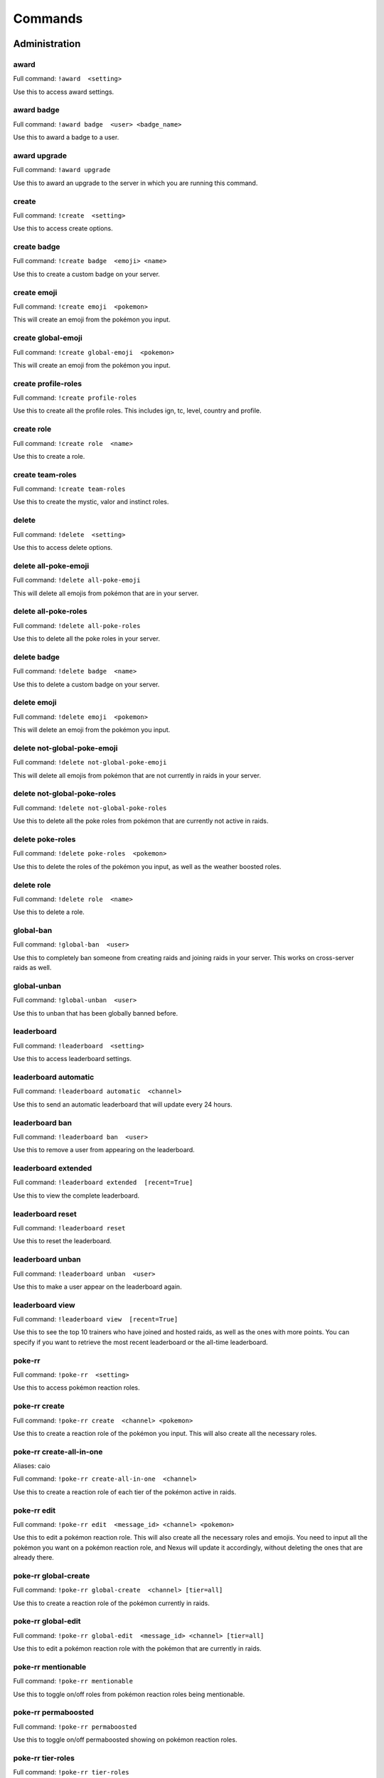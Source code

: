 Commands
=====

Administration
------------

award
~~~~~~~~~~~

Full command: ``!award  <setting>``

Use this to access award settings.

award badge
~~~~~~~~~~~

Full command: ``!award badge  <user> <badge_name>``

Use this to award a badge to a user.

award upgrade
~~~~~~~~~~~

Full command: ``!award upgrade``

Use this to award an upgrade to the server in which you are running this command.

create
~~~~~~~~~~~

Full command: ``!create  <setting>``

Use this to access create options.

create badge
~~~~~~~~~~~

Full command: ``!create badge  <emoji> <name>``

Use this to create a custom badge on your server.

create emoji
~~~~~~~~~~~

Full command: ``!create emoji  <pokemon>``

This will create an emoji from the pokémon you input.

create global-emoji
~~~~~~~~~~~

Full command: ``!create global-emoji  <pokemon>``

This will create an emoji from the pokémon you input.

create profile-roles
~~~~~~~~~~~

Full command: ``!create profile-roles``

Use this to create all the profile roles. This includes ign, tc, level, country and profile.

create role
~~~~~~~~~~~

Full command: ``!create role  <name>``

Use this to create a role.

create team-roles
~~~~~~~~~~~

Full command: ``!create team-roles``

Use this to create the mystic, valor and instinct roles.

delete
~~~~~~~~~~~

Full command: ``!delete  <setting>``

Use this to access delete options.

delete all-poke-emoji
~~~~~~~~~~~

Full command: ``!delete all-poke-emoji``

This will delete all emojis from pokémon that are in your server.

delete all-poke-roles
~~~~~~~~~~~

Full command: ``!delete all-poke-roles``

Use this to delete all the poke roles in your server.

delete badge
~~~~~~~~~~~

Full command: ``!delete badge  <name>``

Use this to delete a custom badge on your server.

delete emoji
~~~~~~~~~~~

Full command: ``!delete emoji  <pokemon>``

This will delete an emoji from the pokémon you input.

delete not-global-poke-emoji
~~~~~~~~~~~

Full command: ``!delete not-global-poke-emoji``

This will delete all emojis from pokémon that are not currently in raids in your server.

delete not-global-poke-roles
~~~~~~~~~~~

Full command: ``!delete not-global-poke-roles``

Use this to delete all the poke roles from pokémon that are currently not active in raids.

delete poke-roles
~~~~~~~~~~~

Full command: ``!delete poke-roles  <pokemon>``

Use this to delete the roles of the pokémon you input, as well as the weather boosted roles.

delete role
~~~~~~~~~~~

Full command: ``!delete role  <name>``

Use this to delete a role.

global-ban
~~~~~~~~~~~

Full command: ``!global-ban  <user>``

Use this to completely ban someone from creating raids and joining raids in your server. This works on cross-server raids as well.

global-unban
~~~~~~~~~~~

Full command: ``!global-unban  <user>``

Use this to unban that has been globally banned before.

leaderboard
~~~~~~~~~~~

Full command: ``!leaderboard  <setting>``

Use this to access leaderboard settings.

leaderboard automatic
~~~~~~~~~~~

Full command: ``!leaderboard automatic  <channel>``

Use this to send an automatic leaderboard that will update every 24 hours.

leaderboard ban
~~~~~~~~~~~

Full command: ``!leaderboard ban  <user>``

Use this to remove a user from appearing on the leaderboard.

leaderboard extended
~~~~~~~~~~~

Full command: ``!leaderboard extended  [recent=True]``

Use this to view the complete leaderboard.

leaderboard reset
~~~~~~~~~~~

Full command: ``!leaderboard reset``

Use this to reset the leaderboard.

leaderboard unban
~~~~~~~~~~~

Full command: ``!leaderboard unban  <user>``

Use this to make a user appear on the leaderboard again.

leaderboard view
~~~~~~~~~~~

Full command: ``!leaderboard view  [recent=True]``

Use this to see the top 10 trainers who have joined and hosted raids, as well as the ones with more points. You can specify if you want to retrieve the most recent leaderboard or the all-time leaderboard.

poke-rr
~~~~~~~~~~~

Full command: ``!poke-rr  <setting>``

Use this to access pokémon reaction roles.

poke-rr create
~~~~~~~~~~~

Full command: ``!poke-rr create  <channel> <pokemon>``

Use this to create a reaction role of the pokémon you input. This will also create all the necessary roles.

poke-rr create-all-in-one
~~~~~~~~~~~

Aliases: caio

Full command: ``!poke-rr create-all-in-one  <channel>``

Use this to create a reaction role of each tier of the pokémon active in raids.

poke-rr edit
~~~~~~~~~~~

Full command: ``!poke-rr edit  <message_id> <channel> <pokemon>``

Use this to edit a pokémon reaction role. This will also create all the necessary roles and emojis. You need to input all the pokémon you want on a pokémon reaction role, and Nexus will update it accordingly, without deleting the ones that are already there.

poke-rr global-create
~~~~~~~~~~~

Full command: ``!poke-rr global-create  <channel> [tier=all]``

Use this to create a reaction role of the pokémon currently in raids.

poke-rr global-edit
~~~~~~~~~~~

Full command: ``!poke-rr global-edit  <message_id> <channel> [tier=all]``

Use this to edit a pokémon reaction role with the pokémon that are currently in raids.

poke-rr mentionable
~~~~~~~~~~~

Full command: ``!poke-rr mentionable``

Use this to toggle on/off roles from pokémon reaction roles being mentionable.

poke-rr permaboosted
~~~~~~~~~~~

Full command: ``!poke-rr permaboosted``

Use this to toggle on/off permaboosted showing on pokémon reaction roles.

poke-rr tier-roles
~~~~~~~~~~~

Full command: ``!poke-rr tier-roles``

Use this to toggle on/off tier roles showing on pokémon reaction roles.

poke-rr weather-boosted
~~~~~~~~~~~

Full command: ``!poke-rr weather-boosted``

Use this to toggle on/off weather boosted pokémon reaction roles.

pokebattler-raid-network
~~~~~~~~~~~

Aliases: pokebattler, prn

Full command: ``!pokebattler-raid-network  <setting>``

Use this to access settings for the Pokebattler Raid Network.

pokebattler-raid-network feed
~~~~~~~~~~~

Full command: ``!pokebattler-raid-network feed``

Use this to create a channel with the Pokebattler Raid Network feed. Raids from other servers will appear in here and you can join them through the app or by joining the remote server.

pokebattler-raid-network permanent-invite
~~~~~~~~~~~

Full command: ``!pokebattler-raid-network permanent-invite  <permanent_invite_url>``

Use this to set a permanent invite for this server on the Pokebattler Raid Network.

pokebattler-raid-network toggle
~~~~~~~~~~~

Full command: ``!pokebattler-raid-network toggle``

Use this to turn on/off the pokebattler raid network in your discord server.

profile-button
~~~~~~~~~~~

Full command: ``!profile-button``

Use this to send a profile button. Trainers will be able to set their profile by pressing on this button.

punish
~~~~~~~~~~~

Full command: ``!punish  <user> [amount=10]``

Use this to deduct points from a user.

quickstart
~~~~~~~~~~~

Full command: ``!quickstart``

Use this send the initial message Nexus sends when it joins a server.

raid-button
~~~~~~~~~~~

Full command: ``!raid-button``

Use this to send a raid button inside a raid channel. Trainers will be able to host raids by pressing on this button.

reset-points
~~~~~~~~~~~

Full command: ``!reset-points  <user>``

Use this to reset the amount of points from a user.

revoke
~~~~~~~~~~~

Full command: ``!revoke  <setting>``

Use this to access revoke settings.

revoke badge
~~~~~~~~~~~

Full command: ``!revoke badge  <user> <badge_name>``

Use this to revoke a badge from a user.

rr
~~~~~~~~~~~

Aliases: reaction-role

Full command: ``!rr  <setting>``

Use this to access reaction roles.

rr create
~~~~~~~~~~~

Full command: ``!rr create  <message_id> <channel> <emoji> <role>``

Generic reaction role implementation.

rr delete
~~~~~~~~~~~

Full command: ``!rr delete  <message_id> <channel_id>``

Use this to delete a reaction role from your server. You can also manually delete the message.

rr view
~~~~~~~~~~~

Full command: ``!rr view``

Use this to view all your reaction roles. There's a limit fo 50 per server.

server
~~~~~~~~~~~

Full command: ``!server  <setting>``

Use this to access server settings.

server change-nicknames
~~~~~~~~~~~

Full command: ``!server change-nicknames``

Use this to change the nicknames of every member in your server to their corresponding in-game name (only if set).

server freeze-restrictions
~~~~~~~~~~~

Full command: ``!server freeze-restrictions  <channel>``

Use this to freeze global raid restrictions on a raid channel. This will only allow the current pokémon that are in raids of the tiers your raid channel has restrictions on.

server info
~~~~~~~~~~~

Full command: ``!server info``

Use this to check information about your server.

server instinct-role
~~~~~~~~~~~

Full command: ``!server instinct-role  <role>``

Use this to change the instinct role in your server.

server log-channel
~~~~~~~~~~~

Full command: ``!server log-channel  [channel=None]``

Use this to set the channel in which you'll receive logs from the raids on your server.

server main-raid-channel
~~~~~~~~~~~

Full command: ``!server main-raid-channel  [channel=None]``

Use this to set the channel in which all raids will be visible.

server moderator-role
~~~~~~~~~~~

Full command: ``!server moderator-role  <role>``

Use this to change the moderator role in your server.

server mystic-role
~~~~~~~~~~~

Full command: ``!server mystic-role  <role>``

Use this to change the mystic role in your server.

server online-channel
~~~~~~~~~~~

Full command: ``!server online-channel  [channel=None] [tier=all]``

Use this to set the channel in which you'll receive raids from other servers.

server prefix
~~~~~~~~~~~

Full command: ``!server prefix  <prefix>``

Use this to change the prefix on your server. You can only use one character as a prefix.

server profile-channel
~~~~~~~~~~~

Full command: ``!server profile-channel  [channel=None]``

Use this to set the channel in which Nexus will scan screenshots to update trainer profiles.

server raid-channel
~~~~~~~~~~~

Full command: ``!server raid-channel  <channel>``

Use this to set the channel in which raids will be posted. Only the raid command will work on this channel.

server raid-info
~~~~~~~~~~~

Full command: ``!server raid-info``

Use this to check information about raid channels in your server.

server raid-restrictions
~~~~~~~~~~~

Full command: ``!server raid-restrictions  <channel> <restrictions>``

Use this to set raid restrictions on an existing raid channel. You can either use tier restrictions or pokémon restrictions, but not both.

server setup-channel
~~~~~~~~~~~

Full command: ``!server setup-channel  [channel=None]``

Use this to set the channel in which Nexus will mention players when they try to create or join raids and they don't have permission to do so.

server toggle
~~~~~~~~~~~

Full command: ``!server toggle  <setting>``

Use this to access toggle configuration.

server toggle auto-counters
~~~~~~~~~~~

Full command: ``!server toggle auto-counters``

Use this to toggle on/off inserting counters automatically in raids.

server toggle automoderator
~~~~~~~~~~~

Full command: ``!server toggle automoderator``

Use this to toggle on/off the automoderator, this will prevent/allow users with negative points to join and create raids.

server toggle autoroles
~~~~~~~~~~~

Full command: ``!server toggle autoroles``

Use this to toggle on/off roles being created automatically when someone clicks the notification button.

server toggle force-nickname
~~~~~~~~~~~

Full command: ``!server toggle force-nickname``

Use this to toggle on/off forcing nicknames of members of your server to be their respective in-game trainer names.

server toggle join-multiple-raids
~~~~~~~~~~~

Full command: ``!server toggle join-multiple-raids``

Use this to toggle on/off allowing trainers to join more than one raid at the same time in your server.

server toggle online-raids
~~~~~~~~~~~

Full command: ``!server toggle online-raids``

Use this to toggle on/off being able to send raids to other servers in your server.

server toggle public-raids
~~~~~~~~~~~

Full command: ``!server toggle public-raids``

Use this to toggle off/on public raids in your server. Anyone can interact with the raids if turned on.

server toggle screenshot-scanning
~~~~~~~~~~~

Full command: ``!server toggle screenshot-scanning``

Use this to toggle on/off scanning screenshots in raid and profile channels.

server toggle unfriend
~~~~~~~~~~~

Full command: ``!server toggle unfriend``

Use this to toggle off/on the unfriend the host message when a raid ends. This doesn't apply to raids from other servers.

server valor-role
~~~~~~~~~~~

Full command: ``!server valor-role  <role>``

Use this to change the valor role in your server.

update-all-members-roles
~~~~~~~~~~~

Full command: ``!update-all-members-roles``

Use this to update all roles of members on your server. This action can take up to several minutes. This will update all profile roles, if they exist (ign, tc, level, country, team, profile)

view
~~~~~~~~~~~

Full command: ``!view  <setting>``

Use this to access view settings.

view badges
~~~~~~~~~~~

Full command: ``!view badges``

Use this to view all badges in your server

Other
------------

pt
~~~~~~~~~~~

Aliases: pdt, pst

Full command: ``!pt``

Get the current Pacific Time. This is useful for events that start in this timezone.

summon
~~~~~~~~~~~

Aliases: ping

Full command: ``!summon``

Summon Nexus. Or get the latency of the bot. Whatever sounds cooler.

support
~~~~~~~~~~~

Full command: ``!support``

This will give you the invite link to the support discord server of Nexus.

utc
~~~~~~~~~~~

Full command: ``!utc``

Get the current Coordinated Universal Time. This is useful for events that start in this timezone.

Profile
------------

delete-profile
~~~~~~~~~~~

Full command: ``!delete-profile``

Deletes all the information in your trainer profile.

load-profile
~~~~~~~~~~~

Aliases: change-profile

Full command: ``!load-profile``

Use this to load a saved profile. You need to support Nexus to access this command.

profile
~~~~~~~~~~~

Full command: ``!profile  [user=None]``

Use this to show someone's profile. If you give this no argument, it will show yours.

save-profile
~~~~~~~~~~~

Full command: ``!save-profile``

Use this to save your current profile. You need to support Nexus to access this command.

search
~~~~~~~~~~~

Full command: ``!search  <ign>``

Use this to search for a trainer in your server.

set
~~~~~~~~~~~

Full command: ``!set  <setting>``

Use this to set different settings on your profile.

set country
~~~~~~~~~~~

Full command: ``!set country  <country>``

Use this to set your country. You can give this the name of the country or the country code.

set level
~~~~~~~~~~~

Aliases: lvl

Full command: ``!set level  <level>``

Use this to set your level. You can set it to a maximum of 50.

set location
~~~~~~~~~~~

Full command: ``!set location  <latitude> <longitude>``

Use this to set your location for trading purposes. Your location can't be seen by anyone. You need to input your latitude and longitude.

set profile
~~~~~~~~~~~

Full command: ``!set profile``

Use this to set all settings in your profile.

set team
~~~~~~~~~~~

Full command: ``!set team  <team>``

Use this to set your team. The available teams are mystic, valor and instinct.

set trainer-code
~~~~~~~~~~~

Aliases: tc, code, friend-code, fc

Full command: ``!set trainer-code  <trainer_code>``

Use this to set your trainer code.

set trainer-name
~~~~~~~~~~~

Aliases: name, tn, ign

Full command: ``!set trainer-name  <ign>``



tc
~~~~~~~~~~~

Aliases: fc, trainer-code, friend-code

Full command: ``!tc  [user=None]``

Use this to retrieve someone's trainer code.

update-my-roles
~~~~~~~~~~~

Full command: ``!update-my-roles``

Use this to update your profile roles according to your current information set on Nexus. If your server has no profile roles, this command will not do anything.

Raids
------------

add
~~~~~~~~~~~

Full command: ``!add  <trainer>``

Use this to add someone to a raid, even if that person is not in the discord server.

advance
~~~~~~~~~~~

Full command: ``!advance``

Use this in a raid train to advance to the next raid. This will decrease the amount of raids by 1.

auto-join
~~~~~~~~~~~

Aliases: autojoin

Full command: ``!auto-join  <setting>``

Use this to access auto-join options.

auto-join start
~~~~~~~~~~~

Full command: ``!auto-join start  <pokemon>``

Use this to start auto-joining raids for the pokémon you input.

auto-join status
~~~~~~~~~~~

Aliases: refresh

Full command: ``!auto-join status``

Use this to check your position on the autojoin queue, as well as refreshing your timeout.

auto-join stop
~~~~~~~~~~~

Aliases: leave

Full command: ``!auto-join stop``

Use this to stop auto-joining raids and leave your position on the queue.

backout
~~~~~~~~~~~

Full command: ``!backout``

Use this to notify trainers to back out of the lobby

boss
~~~~~~~~~~~

Aliases: b

Full command: ``!boss  <pokemon>``

Use this in a raid to change the raid boss you are hosting.

bye
~~~~~~~~~~~

Aliases: leave

Full command: ``!bye``

Use this to leave a raid.

close
~~~~~~~~~~~

Full command: ``!close``

Use this in a raid to close it, no one else can join it.

counters
~~~~~~~~~~~

Full command: ``!counters  [boss=None]``

Use this to get the top 6 counters against a raid boss. If you use this inside a raid, you don't need to include the pokémon in the command.

downvote
~~~~~~~~~~~

Full command: ``!downvote  [trainer=None]``

Use this to downvote a user inside an online raid. If you give this no user, it will default to the host.

end
~~~~~~~~~~~

Full command: ``!end``

Use this to end a raid.

gender
~~~~~~~~~~~

Full command: ``!gender  [gender=None]``

Use this in a raid to change the gender of the raid boss.

go
~~~~~~~~~~~

Aliases: start

Full command: ``!go  [split=yes]``

Use this to start your raid. Your raid will be closed, and all members will be pinged to let them know you've entered the lobby. You'll also be given a search string of trainers you need to invite.

go-live
~~~~~~~~~~~

Aliases: nexus

Full command: ``!go-live``

Use this to get your raid live in other servers where Nexus is in.

gym-control
~~~~~~~~~~~

Aliases: control, gc

Full command: ``!gym-control  <team>``

Use this in a raid to change the team that has the gym control.

host
~~~~~~~~~~~

Full command: ``!host``

Use this in a raid to get information from the host.

invites
~~~~~~~~~~~

Aliases: i

Full command: ``!invites  [split=yes]``

This will give you a search string of the trainers you need to invite to a raid. `!go` will give you this list as well.

invites-limit
~~~~~~~~~~~

Aliases: limit, il

Full command: ``!invites-limit  [amount=5]``

Use this in a raid to limit the amount of players you are inviting. You can reset the limit by running the command with no argument.

kick
~~~~~~~~~~~

Full command: ``!kick  [trainer=None]``

Use this to kick someone from a raid.

kick-all
~~~~~~~~~~~

Full command: ``!kick-all``

Use this to kick everyone from a raid.

leave-all-raids
~~~~~~~~~~~

Full command: ``!leave-all-raids``

Use this to leave all the raids you are currently inside from the server in which you run the command.

member
~~~~~~~~~~~

Full command: ``!member  <trainer>``

Use this in a raid to get information from the user you input.

members
~~~~~~~~~~~

Aliases: m

Full command: ``!members``

Use this to get a list of the members in a raid that has more information about them.

mention
~~~~~~~~~~~

Full command: ``!mention  <message>``

Use this to mention the trainers on your raid.

mention-unready
~~~~~~~~~~~

Aliases: mention-not-ready

Full command: ``!mention-unready  <message>``

Use this to mention the trainers on your raid that are not ready.

min-level
~~~~~~~~~~~

Aliases: minimum-level, ml

Full command: ``!min-level  <level>``

Use this in a raid to change the minimum level required to enter the raid.

my-raids
~~~~~~~~~~~

Full command: ``!my-raids``

Use this to view all the raids you are currently inside from the server in which you run the command.

only-hosting
~~~~~~~~~~~

Aliases: oh

Full command: ``!only-hosting  <value>``

Use this in a raid to change if you are only hosting the raid and not joining, or if you are joining with the invitees.

open
~~~~~~~~~~~

Full command: ``!open``

Use this in a raid to open it.

raid
~~~~~~~~~~~

Aliases: r

Full command: ``!raid  <flags>``

Use this to create a raid. You can further customize your raid by going to the raid setup or adding extra flags at the end of the command, here's how flags work:
You can input the name of the flag followed by its value (flag:value), you can either separate flags with a space or with quotes ("flag: value" flag:value), and for flags that are either true or false, by just mentioning the flag the true value will be assumed ("weather-boosted" instead of "weather-boosted:true").
All flags have its corresponding command, and aliases can be used as well. You'll also skip the raid setup if you input at least one flag.
You can input all the flags you want in any order, but you can also just input the values directly in the following order (you don't need to input all of them): [time-left=45] [weather-boosted=yes] [invites-limit=5] [only-hosting=no] [minimum-level=5] [train=1] [rehost=no] [gym_control=None] [Gender=None]

FLAGS:
weather-boosted (possible values: true/false)
invites-limit (possible values: 0-10)
only-hosting (possible values: true/false)
minimum-level (possible values:1-50)
train (possible values: 1+)
rehost (possible values: true/false)
gym_control (possible values: instinct, mystic, instinct)
gender (possible values: male/female)

Here are some examples:
!raid latias 32 yes 5 no 25
!r magnemite 32 true 3 no
!raid piloswine 15 only-hosting weather-boosted invites-limit:4
!raid mewtwo 45 ml:40 "limit:9" wb

raid-bosses
~~~~~~~~~~~

Full command: ``!raid-bosses  [option=embed]``

Use this to get the list of the active bosses. You can pass as an optional argument if you want the list as an embed or raw text.

ready
~~~~~~~~~~~

Full command: ``!ready``

Use this to mark yourself as ready inside a raid.

rehost
~~~~~~~~~~~

Aliases: re

Full command: ``!rehost``

Use this to rehost your raid. It will be posted again and won't let people that were in your previous raid join again.

report
~~~~~~~~~~~

Full command: ``!report  <trainer>``

Use this to report behaviour of users on a raid. This will deduct 1 point from the user.

reset-ready
~~~~~~~~~~~

Full command: ``!reset-ready``

Use this in a raid to reset the ready status from everyone.

thanks
~~~~~~~~~~~

Aliases: ty

Full command: ``!thanks``

Use this in a raid to give an extra point to the host once the raid has started.

time-left
~~~~~~~~~~~

Aliases: time, tl

Full command: ``!time-left  [minutes=None]``

Use this in a raid to see how much time is left on the raid. If you are the host, you can give this command the amount of minutes that are left on your raid to update it.

train
~~~~~~~~~~~

Full command: ``!train  <amount>``

Use this in a raid to update the amount of bosses you are raiding. Normal raids are trains of one raid.

unready
~~~~~~~~~~~

Full command: ``!unready``

Use this to mark yourself as unready inside a raid.

upvote
~~~~~~~~~~~

Full command: ``!upvote  [trainer=None]``

Use this to upvote a user inside an online raid. If you give this no user, it will default to the host.

weather-boosted
~~~~~~~~~~~

Aliases: wb

Full command: ``!weather-boosted  <value>``

Use this in a raid to change if the raid is weather boosted or not.

Trades
------------

global-trading-system
~~~~~~~~~~~

Aliases: gts

Full command: ``!global-trading-system  <setting>``

Use this to access the global trading system.

global-trading-system accept
~~~~~~~~~~~

Full command: ``!global-trading-system accept  <id>``

You can run this command if you see a trade you are interested in, your discord tag will be given to the other user so you can coordinate. You can get the trade id by searching the trades nearby.

global-trading-system failure
~~~~~~~~~~~

Full command: ``!global-trading-system failure  <id>``

If you fail to complete the trade once someone is interested in it, you can run this command to make your trade available in the global trading system again. You can get the trade id by checking your trading offers.

global-trading-system offers
~~~~~~~~~~~

Full command: ``!global-trading-system offers``

Use this to see all your current trading offers.

global-trading-system pending
~~~~~~~~~~~

Full command: ``!global-trading-system pending``

You can run this command to see all trades that you have pending.

global-trading-system remove
~~~~~~~~~~~

Full command: ``!global-trading-system remove  <id>``

Use this to remove one of your trading offers. You can get the trade id by checking your trading offers.

global-trading-system search
~~~~~~~~~~~

Full command: ``!global-trading-system search  [pokemon=None]``

Use this to search a trade for a pokémon within your range. If you give no pokémon to this command, it will search all available trades.

global-trading-system submit
~~~~~~~~~~~

Aliases: offer

Full command: ``!global-trading-system submit  <offer_pokemon> <pokemon_wanted>``

Use this submit a trade on the global trading system. Your discord tag will be visible to trainers that accept your trade so you can coordinate with each other.

global-trading-system success
~~~~~~~~~~~

Full command: ``!global-trading-system success  <id>``

If you succeed in trading, you can run this command to mark your trade as done. You can get the trade id by checking your trading offers.

trade
~~~~~~~~~~~

Full command: ``!trade``

Use this to search for trainers on the discord server which are in the valid trading range. If there are no bonuses, this will search for trainers within a 10 km radius.

Utils
------------

events
~~~~~~~~~~~

Full command: ``!events``

Use this to get the latest events on Pokémon Go from Serebii.net.

pokedex
~~~~~~~~~~~

Aliases: dex

Full command: ``!pokedex  <pokemon>``

Use this to show information about a pokémon.

pvp-rank
~~~~~~~~~~~

Aliases: pvp, pvp-ranking

Full command: ``!pvp-rank  <pokemon> [league=great-league] [category=overall]``

Use this to show the PvP rankings from PvPoke.com.
The following leagues are available: great-league|gl, ultra-league|ul, master-league|ml, great-league-remix|glr, ultra-league-remix|ulr, ultra-league-premier|ulp, master-league-classic|mlc and element-cup|element|ec.
The following categories are available: overall|ov, leads|le, closers|cl, switches|sw, chargers|ch, attackers|at and consistency|co.

